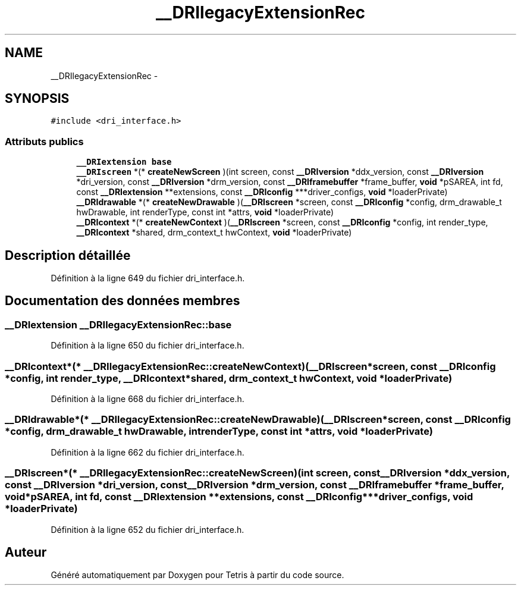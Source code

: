 .TH "__DRIlegacyExtensionRec" 3 "Vendredi Février 21 2014" "Version alpha" "Tetris" \" -*- nroff -*-
.ad l
.nh
.SH NAME
__DRIlegacyExtensionRec \- 
.SH SYNOPSIS
.br
.PP
.PP
\fC#include <dri_interface\&.h>\fP
.SS "Attributs publics"

.in +1c
.ti -1c
.RI "\fB__DRIextension\fP \fBbase\fP"
.br
.ti -1c
.RI "\fB__DRIscreen\fP *(* \fBcreateNewScreen\fP )(int screen, const \fB__DRIversion\fP *ddx_version, const \fB__DRIversion\fP *dri_version, const \fB__DRIversion\fP *drm_version, const \fB__DRIframebuffer\fP *frame_buffer, \fBvoid\fP *pSAREA, int fd, const \fB__DRIextension\fP **extensions, const \fB__DRIconfig\fP ***driver_configs, \fBvoid\fP *loaderPrivate)"
.br
.ti -1c
.RI "\fB__DRIdrawable\fP *(* \fBcreateNewDrawable\fP )(\fB__DRIscreen\fP *screen, const \fB__DRIconfig\fP *config, drm_drawable_t hwDrawable, int renderType, const int *attrs, \fBvoid\fP *loaderPrivate)"
.br
.ti -1c
.RI "\fB__DRIcontext\fP *(* \fBcreateNewContext\fP )(\fB__DRIscreen\fP *screen, const \fB__DRIconfig\fP *config, int render_type, \fB__DRIcontext\fP *shared, drm_context_t hwContext, \fBvoid\fP *loaderPrivate)"
.br
.in -1c
.SH "Description détaillée"
.PP 
Définition à la ligne 649 du fichier dri_interface\&.h\&.
.SH "Documentation des données membres"
.PP 
.SS "\fB__DRIextension\fP __DRIlegacyExtensionRec::base"

.PP
Définition à la ligne 650 du fichier dri_interface\&.h\&.
.SS "\fB__DRIcontext\fP*(* __DRIlegacyExtensionRec::createNewContext)(\fB__DRIscreen\fP *screen, const \fB__DRIconfig\fP *config, int render_type, \fB__DRIcontext\fP *shared, drm_context_t hwContext, \fBvoid\fP *loaderPrivate)"

.PP
Définition à la ligne 668 du fichier dri_interface\&.h\&.
.SS "\fB__DRIdrawable\fP*(* __DRIlegacyExtensionRec::createNewDrawable)(\fB__DRIscreen\fP *screen, const \fB__DRIconfig\fP *config, drm_drawable_t hwDrawable, int renderType, const int *attrs, \fBvoid\fP *loaderPrivate)"

.PP
Définition à la ligne 662 du fichier dri_interface\&.h\&.
.SS "\fB__DRIscreen\fP*(* __DRIlegacyExtensionRec::createNewScreen)(int screen, const \fB__DRIversion\fP *ddx_version, const \fB__DRIversion\fP *dri_version, const \fB__DRIversion\fP *drm_version, const \fB__DRIframebuffer\fP *frame_buffer, \fBvoid\fP *pSAREA, int fd, const \fB__DRIextension\fP **extensions, const \fB__DRIconfig\fP ***driver_configs, \fBvoid\fP *loaderPrivate)"

.PP
Définition à la ligne 652 du fichier dri_interface\&.h\&.

.SH "Auteur"
.PP 
Généré automatiquement par Doxygen pour Tetris à partir du code source\&.
